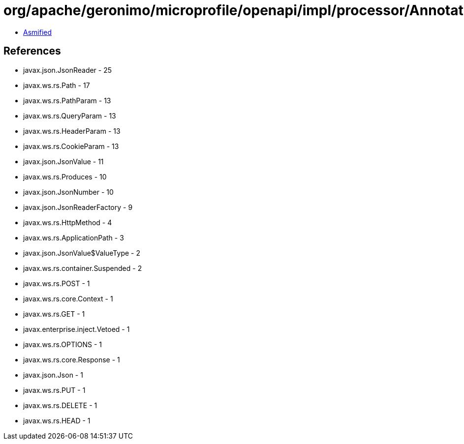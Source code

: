 = org/apache/geronimo/microprofile/openapi/impl/processor/AnnotationProcessor.class

 - link:AnnotationProcessor-asmified.java[Asmified]

== References

 - javax.json.JsonReader - 25
 - javax.ws.rs.Path - 17
 - javax.ws.rs.PathParam - 13
 - javax.ws.rs.QueryParam - 13
 - javax.ws.rs.HeaderParam - 13
 - javax.ws.rs.CookieParam - 13
 - javax.json.JsonValue - 11
 - javax.ws.rs.Produces - 10
 - javax.json.JsonNumber - 10
 - javax.json.JsonReaderFactory - 9
 - javax.ws.rs.HttpMethod - 4
 - javax.ws.rs.ApplicationPath - 3
 - javax.json.JsonValue$ValueType - 2
 - javax.ws.rs.container.Suspended - 2
 - javax.ws.rs.POST - 1
 - javax.ws.rs.core.Context - 1
 - javax.ws.rs.GET - 1
 - javax.enterprise.inject.Vetoed - 1
 - javax.ws.rs.OPTIONS - 1
 - javax.ws.rs.core.Response - 1
 - javax.json.Json - 1
 - javax.ws.rs.PUT - 1
 - javax.ws.rs.DELETE - 1
 - javax.ws.rs.HEAD - 1
